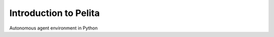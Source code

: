 ======================
Introduction to Pelita
======================

Autonomous agent environment in Python

